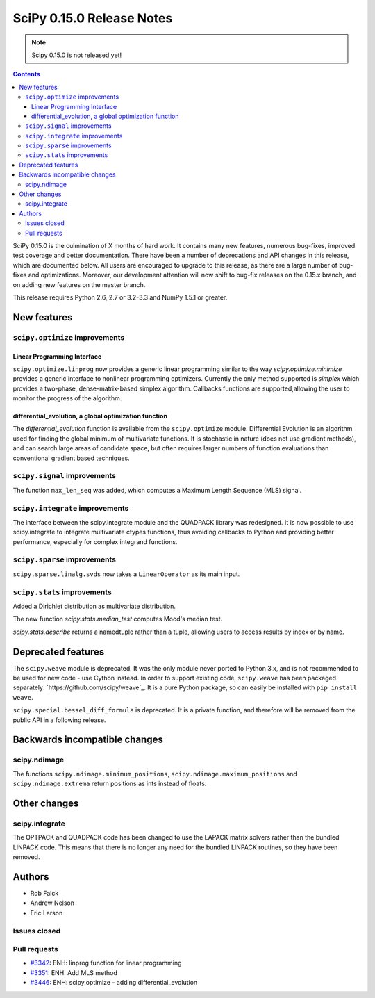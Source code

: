 ==========================
SciPy 0.15.0 Release Notes
==========================

.. note:: Scipy 0.15.0 is not released yet!

.. contents::

SciPy 0.15.0 is the culmination of X months of hard work. It contains
many new features, numerous bug-fixes, improved test coverage and
better documentation.  There have been a number of deprecations and
API changes in this release, which are documented below.  All users
are encouraged to upgrade to this release, as there are a large number
of bug-fixes and optimizations.  Moreover, our development attention
will now shift to bug-fix releases on the 0.15.x branch, and on adding
new features on the master branch.

This release requires Python 2.6, 2.7 or 3.2-3.3 and NumPy 1.5.1 or greater.


New features
============

``scipy.optimize`` improvements
-------------------------------

Linear Programming Interface
````````````````````````````

``scipy.optimize.linprog`` now provides a generic
linear programming similar to the way `scipy.optimize.minimize`
provides a generic interface to nonlinear programming optimizers.
Currently the only method supported is *simplex* which provides
a two-phase, dense-matrix-based simplex algorithm. Callbacks
functions are supported,allowing the user to monitor the progress
of the algorithm.

differential_evolution, a global optimization function
``````````````````````````````````````````````````````

The `differential_evolution` function is available from the ``scipy.optimize``
module.  Differential Evolution is an algorithm used for finding the global
minimum of multivariate functions. It is stochastic in nature (does not use
gradient methods), and can search large areas of candidate space, but often
requires larger numbers of function evaluations than conventional gradient
based techniques.

``scipy.signal`` improvements
-----------------------------
The function ``max_len_seq`` was added, which computes a Maximum
Length Sequence (MLS) signal.

``scipy.integrate`` improvements
--------------------------------
The interface between the scipy.integrate module and the QUADPACK library was 
redesigned. It is now possible to use scipy.integrate to integrate 
multivariate ctypes functions, thus avoiding callbacks to Python and providing 
better performance, especially for complex integrand functions.

``scipy.sparse`` improvements
-----------------------------
``scipy.sparse.linalg.svds`` now takes a ``LinearOperator`` as its main input.

``scipy.stats`` improvements
----------------------------
Added a Dirichlet distribution as multivariate distribution.

The new function `scipy.stats.median_test` computes Mood's median test.

`scipy.stats.describe` returns a namedtuple rather than a tuple, allowing
users to access results by index or by name.


Deprecated features
===================

The ``scipy.weave`` module is deprecated.  It was the only module never ported
to Python 3.x, and is not recommended to be used for new code - use Cython
instead.  In order to support existing code, ``scipy.weave`` has been packaged
separately: `https://github.com/scipy/weave`_.  It is a pure Python package, so
can easily be installed with ``pip install weave``.

``scipy.special.bessel_diff_formula`` is deprecated.  It is a private function,
and therefore will be removed from the public API in a following release.


Backwards incompatible changes
==============================

scipy.ndimage
-------------

The functions ``scipy.ndimage.minimum_positions``,
``scipy.ndimage.maximum_positions`` and ``scipy.ndimage.extrema`` return
positions as ints instead of floats.


Other changes
=============

scipy.integrate
---------------

The OPTPACK and QUADPACK code has been changed to use the LAPACK matrix
solvers rather than the bundled LINPACK code. This means that there is no
longer any need for the bundled LINPACK routines, so they have been removed.

Authors
=======

* Rob Falck
* Andrew Nelson
* Eric Larson

Issues closed
-------------


Pull requests
-------------

- `#3342 <https://github.com/scipy/scipy/pull/3342>`__: ENH: linprog function for linear programming
- `#3351 <https://github.com/scipy/scipy/pull/3351>`__: ENH: Add MLS method
- `#3446 <https://github.com/scipy/scipy/pull/3446>`__: ENH: scipy.optimize - adding differential_evolution

